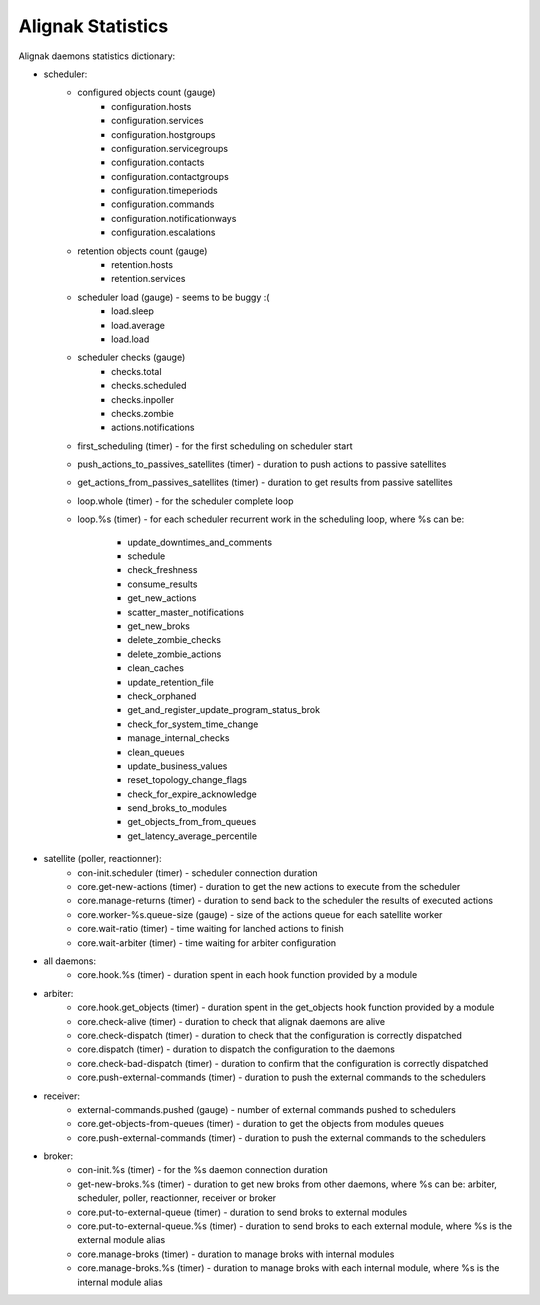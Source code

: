 .. _statistics/statistics:

==================
Alignak Statistics
==================

Alignak daemons statistics dictionary:

* scheduler:
    - configured objects count (gauge)
        - configuration.hosts
        - configuration.services
        - configuration.hostgroups
        - configuration.servicegroups
        - configuration.contacts
        - configuration.contactgroups
        - configuration.timeperiods
        - configuration.commands
        - configuration.notificationways
        - configuration.escalations

    - retention objects count (gauge)
        - retention.hosts
        - retention.services

    - scheduler load (gauge) - seems to be buggy :(
        - load.sleep
        - load.average
        - load.load

    - scheduler checks (gauge)
        - checks.total
        - checks.scheduled
        - checks.inpoller
        - checks.zombie
        - actions.notifications

    - first_scheduling (timer) - for the first scheduling on scheduler start

    - push_actions_to_passives_satellites (timer) - duration to push actions to passive satellites

    - get_actions_from_passives_satellites (timer) - duration to get results from passive satellites

    - loop.whole (timer) - for the scheduler complete loop

    - loop.%s (timer) -  for each scheduler recurrent work in the scheduling loop, where %s can be:

        - update_downtimes_and_comments
        - schedule
        - check_freshness
        - consume_results
        - get_new_actions
        - scatter_master_notifications
        - get_new_broks
        - delete_zombie_checks
        - delete_zombie_actions
        - clean_caches
        - update_retention_file
        - check_orphaned
        - get_and_register_update_program_status_brok
        - check_for_system_time_change
        - manage_internal_checks
        - clean_queues
        - update_business_values
        - reset_topology_change_flags
        - check_for_expire_acknowledge
        - send_broks_to_modules
        - get_objects_from_from_queues
        - get_latency_average_percentile

* satellite (poller, reactionner):
    - con-init.scheduler (timer) - scheduler connection duration
    - core.get-new-actions (timer) - duration to get the new actions to execute from the scheduler
    - core.manage-returns (timer) - duration to send back to the scheduler the results of executed actions
    - core.worker-%s.queue-size (gauge) - size of the actions queue for each satellite worker
    - core.wait-ratio (timer) - time waiting for lanched actions to finish
    - core.wait-arbiter (timer) - time waiting for arbiter configuration

* all daemons:
    - core.hook.%s (timer) - duration spent in each hook function provided by a module

* arbiter:
    - core.hook.get_objects (timer) - duration spent in the get_objects hook function provided by a module
    - core.check-alive (timer) - duration to check that alignak daemons are alive
    - core.check-dispatch (timer) - duration to check that the configuration is correctly dispatched
    - core.dispatch (timer) - duration to dispatch the configuration to the daemons
    - core.check-bad-dispatch (timer) - duration to confirm that the configuration is correctly dispatched
    - core.push-external-commands (timer) - duration to push the external commands to the schedulers

* receiver:
    - external-commands.pushed (gauge) - number of external commands pushed to schedulers
    - core.get-objects-from-queues (timer) - duration to get the objects from modules queues
    - core.push-external-commands (timer) - duration to push the external commands to the schedulers

* broker:
    - con-init.%s (timer) - for the %s daemon connection duration
    - get-new-broks.%s (timer) - duration to get new broks from other daemons, where %s can be: arbiter, scheduler, poller, reactionner, receiver or broker
    - core.put-to-external-queue (timer) - duration to send broks to external modules
    - core.put-to-external-queue.%s (timer) - duration to send broks to each external module, where %s is the external module alias
    - core.manage-broks (timer) - duration to manage broks with internal modules
    - core.manage-broks.%s (timer) - duration to manage broks with each internal module, where %s is the internal module alias
